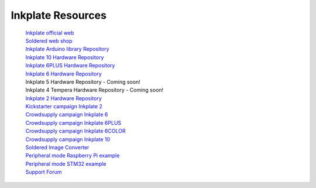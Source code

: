 Inkplate Resources
==================
    | `Inkplate official web <https://inkplate.io/>`_
    | `Soldered web shop <https://soldered.com/categories/inkplate/>`_
    | `Inkplate Arduino library Repository <https://github.com/SolderedElectronics/Inkplate-Arduino-library>`_
    | `Inkplate 10 Hardware Repository <https://github.com/e-radionicacom/Inkplate-10-hardware>`_
    | `Inkplate 6PLUS Hardware Repository <https://github.com/SolderedElectronics/Inkplate-6PLUS-Hardware>`_
    | `Inkplate 6 Hardware Repository <https://github.com/SolderedElectronics/Inkplate-6-hardware>`_
    | Inkplate 5 Hardware Repository - Coming soon!
    | Inkplate 4 Tempera Hardware Repository - Coming soon!
    | `Inkplate 2 Hardware Repository <https://github.com/SolderedElectronics/Soldered-Inkplate-2-hardware-design>`_
    | `Kickstarter campaign Inkplate 2 <https://www.kickstarter.com/projects/solderedelectronics/inkplate-2-a-easy-to-use-arduino-compatible-e-paper>`_
    | `Crowdsupply campaign Inkplate 6 <https://www.crowdsupply.com/e-radionica/inkplate-6>`_
    | `Crowdsupply campaign Inkplate 6PLUS <https://www.crowdsupply.com/soldered/inkplate-6plus>`_
    | `Crowdsupply campaign Inkplate 6COLOR <https://www.crowdsupply.com/soldered/inkplate-6color>`_
    | `Crowdsupply campaign Inkplate 10 <https://www.crowdsupply.com/e-radionica/inkplate-10>`_
    | `Soldered Image Converter <https://github.com/SolderedElectronics/Soldered-Image-Converter/releases/tag/v1.0.0/>`_
    | `Peripheral mode Raspberry Pi example <https://github.com/SolderedElectronics/Inkplate-Peripheral-Mode-Raspberry-Pi-Example/>`_
    | `Peripheral mode STM32 example <https://github.com/SolderedElectronics/Inkplate-Peripheral-Mode-STM32-Example/>`_
    | `Support Forum <https://forum.soldered.com/>`_
